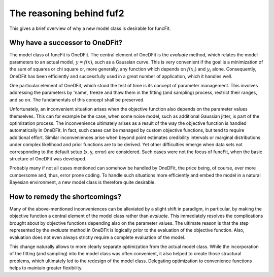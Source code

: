 The reasoning behind fuf2
=================================

This gives a brief overview of why a new model class is desirable for funcFit.

Why have a successor to OneDFit?
------------------------------------

The model class of funcFit is OneDFit. The central element of OneDFit
is the `evaluate` method, which relates the model parameters to an actual model, :math:`y = f(x)`, such
as a Gaussian curve. This is very convenient if the goal is a minimization
of the sum of squares or chi square or, more generally, any function which
depends on :math:`f(x_i)` and :math:`y_i` alone. Consequently, OneDFit has been
efficiently and successfully used in a great number of application, which it handles
well.

One particular element of OneDFit, which stood the test of time is its concept
of parameter management. This involves addressing the parameters by 'name',
freeze and thaw them in the fitting (and sampling) process, restrict their ranges,
and so on. The fundamentals of this concept shall be preserved.

Unfortunately,
an inconvenient situation arises when the objective function also depends on the
parameter values themselves. This can for example be the case, when some noise
model, such as additional Gaussian jitter, is part of the optimization process. The inconvenience
ultimately arises as a result of the way the objective function is handled automatically
in OneDFit. In fact, such cases can
be managed by custom objective functions, but tend to require additional effort.
Similar inconveniences arise when beyond point estimates credibility intervals or marginal
distributions under complex likelihood and prior functions are to be derived. Yet other
difficulties emerge when data sets not corresponding to the default setup (x, y, error)
are considered.
Such cases were not the focus of funcFit, when the basic structure of OneDFit was developed. 

Probably many if not all cases mentioned can somehow be handled by OneDFit, the price being,
of course, ever more cumbersome and, thus, error prone coding.
To handle such situations more efficiently and embed the model in a natural Bayesian
environment, a new model class is therefore quite desirable.


How to remedy the shortcomings?
----------------------------------

Many of the above-mentioned inconveniences can be alleviated by a slight shift in paradigm,
in particular, by making the objective function a central element of the model class
rather than `evaluate`. This immediately resolves the complications brought about
by objective functions depending also on the parameter values. The ultimate reason is that the
step represented by the `evaluate` method in OneDFit is logically prior to the evaluation
of the objective function. Also, evaluation does not even always strictly require a complete
evaluation of the model.

This change naturally allows to more clearly separate optimization from the actual model class.
While the incorporation of the fitting (and sampling) into the model class was often convenient,
it also helped to create those structural problems, which ultimately led to the redesign of the
model class. Delegating optimization to convenience functions helps to maintain greater flexibility.






